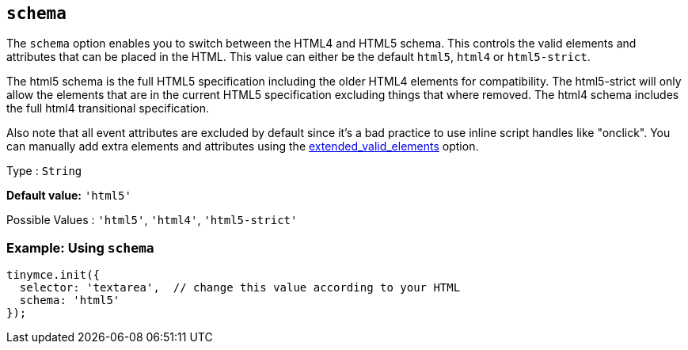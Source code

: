 [[schema]]
== `+schema+`

The `+schema+` option enables you to switch between the HTML4 and HTML5 schema. This controls the valid elements and attributes that can be placed in the HTML. This value can either be the default `+html5+`, `+html4+` or `+html5-strict+`.

The html5 schema is the full HTML5 specification including the older HTML4 elements for compatibility. The html5-strict will only allow the elements that are in the current HTML5 specification excluding things that where removed. The html4 schema includes the full html4 transitional specification.

Also note that all event attributes are excluded by default since it's a bad practice to use inline script handles like "onclick". You can manually add extra elements and attributes using the xref:content-filtering.adoc#extended_valid_elements[extended_valid_elements] option.

Type : `+String+`

*Default value:* `+'html5'+`

Possible Values : `+'html5'+`, `+'html4'+`, `+'html5-strict'+`

=== Example: Using `+schema+`

[source,js]
----
tinymce.init({
  selector: 'textarea',  // change this value according to your HTML
  schema: 'html5'
});
----
